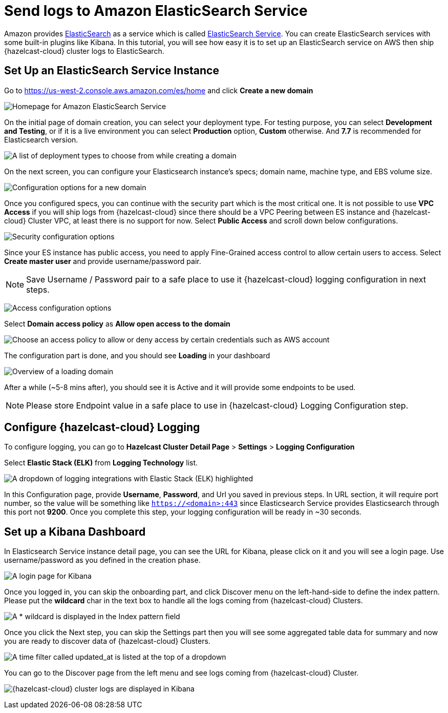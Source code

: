 = Send logs to Amazon ElasticSearch Service
:url-github-elasticsearch: https://github.com/elastic/elasticsearch
:url-amazon-elasticsearch: https://aws.amazon.com/elasticsearch-service
:url-aws-console: https://us-west-2.console.aws.amazon.com/es/home
:page-dedicated: true

Amazon provides link:{url-github-elasticsearch}[ElasticSearch] as a service which is called link:{url-amazon-elasticsearch}[ElasticSearch Service]. You can create ElasticSearch services with some built-in plugins like Kibana. In this tutorial, you will see how easy it is to set up an ElasticSearch service on AWS then ship {hazelcast-cloud} cluster logs to ElasticSearch. 

== Set Up an ElasticSearch Service Instance

Go to link:{url-aws-console}[] and click *Create a new domain*

image:elasticsearch.png[Homepage for Amazon ElasticSearch Service]

On the initial page of domain creation, you can select your deployment type. For testing purpose, you can select *Development and Testing*, or if it is a live environment you can select *Production* option, *Custom* otherwise. And *7.7* is recommended for Elasticsearch version.

image:elasticsearch-deployment-type.png[A list of deployment types to choose from while creating a domain]

On the next screen, you can configure your Elasticsearch instance's specs; domain name, machine type, and EBS volume size. 

image:elasticsearch-configure-domain.png[Configuration options for a new domain, including name, instance type and number of nodes]

Once you configured specs, you can continue with the security part which is the most critical one. It is not possible to use *VPC Access* if you will ship logs from {hazelcast-cloud} since there should be a VPC Peering between ES instance and {hazelcast-cloud} Cluster VPC, at least there is no support for now. Select *Public Access* and scroll down below configurations.

image:elasticsearch-configure-security.png[Security configuration options, including public internet access or VPC access]

Since your ES instance has public access, you need to apply Fine-Grained access control to allow certain users to access. Select *Create master user* and provide username/password pair. 

NOTE: Save Username / Password pair to a safe place to use it {hazelcast-cloud} logging configuration in next steps.

image:elasticsearch-configure-access.png[Access configuration options, including form fields for the master username and password]

Select *Domain access policy* as *Allow open access to the domain*
 
image:elasticsearch-configure-access-policy.png[Choose an access policy to allow or deny access by certain credentials such as AWS account]

The configuration part is done, and you should see *Loading* in your dashboard

image:elasticsearch-domains-dash.png[Overview of a loading domain, including its configuration settings]

After a while (~5-8 mins after), you should see it is Active and it will provide some endpoints to be used.

NOTE: Please store Endpoint value in a safe place to use in {hazelcast-cloud} Logging Configuration step.

== Configure {hazelcast-cloud} Logging

To configure logging, you can go to *Hazelcast Cluster Detail Page* > *Settings* > *Logging Configuration*

Select *Elastic Stack (ELK)* from *Logging Technology* list.

image:elasticsearch-logging.png[A dropdown of logging integrations with Elastic Stack (ELK) highlighted]

In this Configuration page, provide *Username*, *Password*, and Url you saved in previous steps. In URL section, it will require port number, so the value will be something like `https://<domain>:443` since Elasticsearch Service provides Elasticsearch through this port not *9200*. Once you complete this step, your logging configuration will be ready in ~30 seconds. 

== Set up a Kibana Dashboard

In Elasticsearch Service instance detail page, you can see the URL for Kibana, please click on it and you will see a login page. Use username/password as you defined in the creation phase.

image:kibana-login.png[A login page for Kibana]

Once you logged in, you can skip the onboarding part, and click Discover menu on the left-hand-side to define the index pattern. Please put the *wildcard* char in the text box to handle all the logs coming from {hazelcast-cloud} Clusters.

image:kibana-index-patterns.png[A * wildcard is displayed in the Index pattern field]

Once you click the Next step, you can skip the Settings part then you will see some aggregated table data for summary and now you are ready to discover data of {hazelcast-cloud} Clusters.

image:kibana-index-pattern-settings.png[A time filter called updated_at is listed at the top of a dropdown]

You can go to the Discover page from the left menu and see logs coming from {hazelcast-cloud} Cluster.

image:kibana-hazelcast-cluster-log.png[{hazelcast-cloud} cluster logs are displayed in Kibana]

